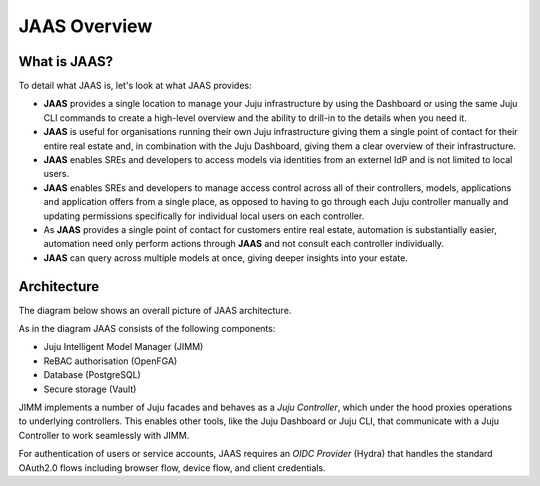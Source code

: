 JAAS Overview
=============

What is JAAS?
-------------
To detail what JAAS is, let's look at what JAAS provides:

- **JAAS** provides a single location to manage your Juju infrastructure by using the 
  Dashboard or using the same Juju CLI commands to create a high-level overview and 
  the ability to drill-in to the details when you need it. 

- **JAAS** is  useful for organisations running their own Juju infrastructure 
  giving them a single point of contact for their entire real estate and, in combination
  with the Juju Dashboard, giving them a clear overview of their infrastructure.

- **JAAS** enables SREs and developers to access models via identities from an externel IdP
  and is not limited to local users.

- **JAAS** enables SREs and developers to manage access control across all of their
  controllers, models, applications and application offers from a single place, as opposed
  to having to go through each Juju controller manually and updating permissions specifically
  for individual local users on each controller.

- As **JAAS** provides a single point of contact for customers entire real estate, automation
  is substantially easier, automation need only perform actions through **JAAS** and not consult
  each controller individually.

- **JAAS** can query across multiple models at once, giving deeper insights into your estate.


Architecture
------------

The diagram below shows an overall picture of JAAS architecture.

.. #
   Note: JAAS diagram is already in a Miro board here:
     https://miro.com/app/board/uXjVKUIUKAc=/

   There is also a backup of the board in this directory (named `jaas-diagram.rtb`)
   which can be used to restore on Miro (in case the original board mentioned above
   was no longer available).

.. image:: images/jaas.png

As in the diagram JAAS consists of the following components:

- Juju Intelligent Model Manager (JIMM)
- ReBAC authorisation (OpenFGA)
- Database (PostgreSQL)
- Secure storage (Vault)

JIMM implements a number of Juju facades and behaves as a *Juju Controller*,
which under the hood proxies operations to underlying controllers. This enables
other tools, like the Juju Dashboard or Juju CLI, that communicate with a 
Juju Controller to work seamlessly with JIMM.

For authentication of users or service accounts, JAAS requires an *OIDC Provider*
(Hydra) that handles the standard OAuth2.0 flows including browser flow, device flow,
and client credentials.
